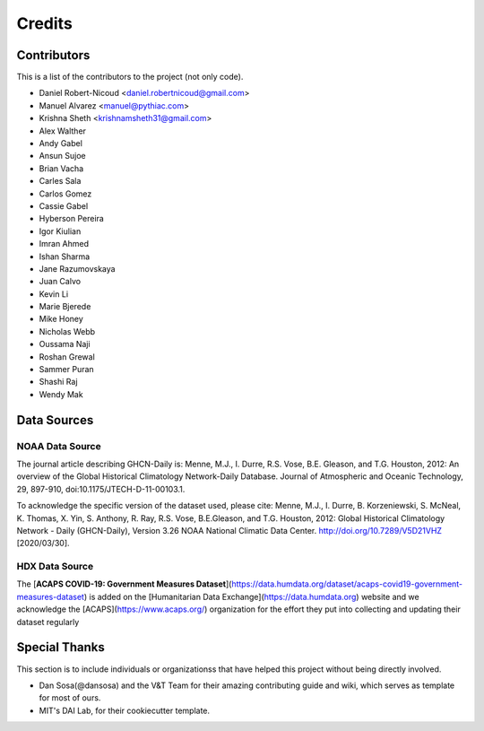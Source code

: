 =======
Credits
=======

Contributors
------------

This is a list of the contributors to the project (not only code).

- Daniel Robert-Nicoud <daniel.robertnicoud@gmail.com>
- Manuel Alvarez <manuel@pythiac.com>
- Krishna Sheth <krishnamsheth31@gmail.com>
- Alex Walther
- Andy Gabel
- Ansun Sujoe
- Brian Vacha
- Carles Sala
- Carlos Gomez
- Cassie Gabel
- Hyberson Pereira
- Igor Kiulian
- Imran Ahmed
- Ishan Sharma
- Jane Razumovskaya
- Juan Calvo
- Kevin Li
- Marie Bjerede
- Mike Honey
- Nicholas Webb
- Oussama Naji
- Roshan Grewal
- Sammer Puran
- Shashi Raj
- Wendy Mak


Data Sources
------------

NOAA Data Source
****************

The journal article describing GHCN-Daily is:
Menne, M.J., I. Durre, R.S. Vose, B.E. Gleason, and T.G. Houston, 2012:  An overview
of the Global Historical Climatology Network-Daily Database.  Journal of Atmospheric
and Oceanic Technology, 29, 897-910, doi:10.1175/JTECH-D-11-00103.1.

To acknowledge the specific version of the dataset used, please cite:
Menne, M.J., I. Durre, B. Korzeniewski, S. McNeal, K. Thomas, X. Yin, S. Anthony, R. Ray,
R.S. Vose, B.E.Gleason, and T.G. Houston, 2012: Global Historical Climatology Network -
Daily (GHCN-Daily), Version 3.26 NOAA National Climatic Data Center.
http://doi.org/10.7289/V5D21VHZ [2020/03/30].

HDX Data Source
***************

The [**ACAPS COVID-19: Government Measures Dataset**](https://data.humdata.org/dataset/acaps-covid19-government-measures-dataset)
is added on the [Humanitarian Data Exchange](https://data.humdata.org) website and we acknowledge the
[ACAPS](https://www.acaps.org/) organization for the effort they put into collecting and updating their dataset regularly

Special Thanks
--------------

This section is to include individuals or organizationss that have helped this project without
being directly involved.

- Dan Sosa(@dansosa) and the V&T Team for their amazing contributing guide and wiki, which serves as
  template for most of ours.
- MIT's DAI Lab, for their cookiecutter template.
